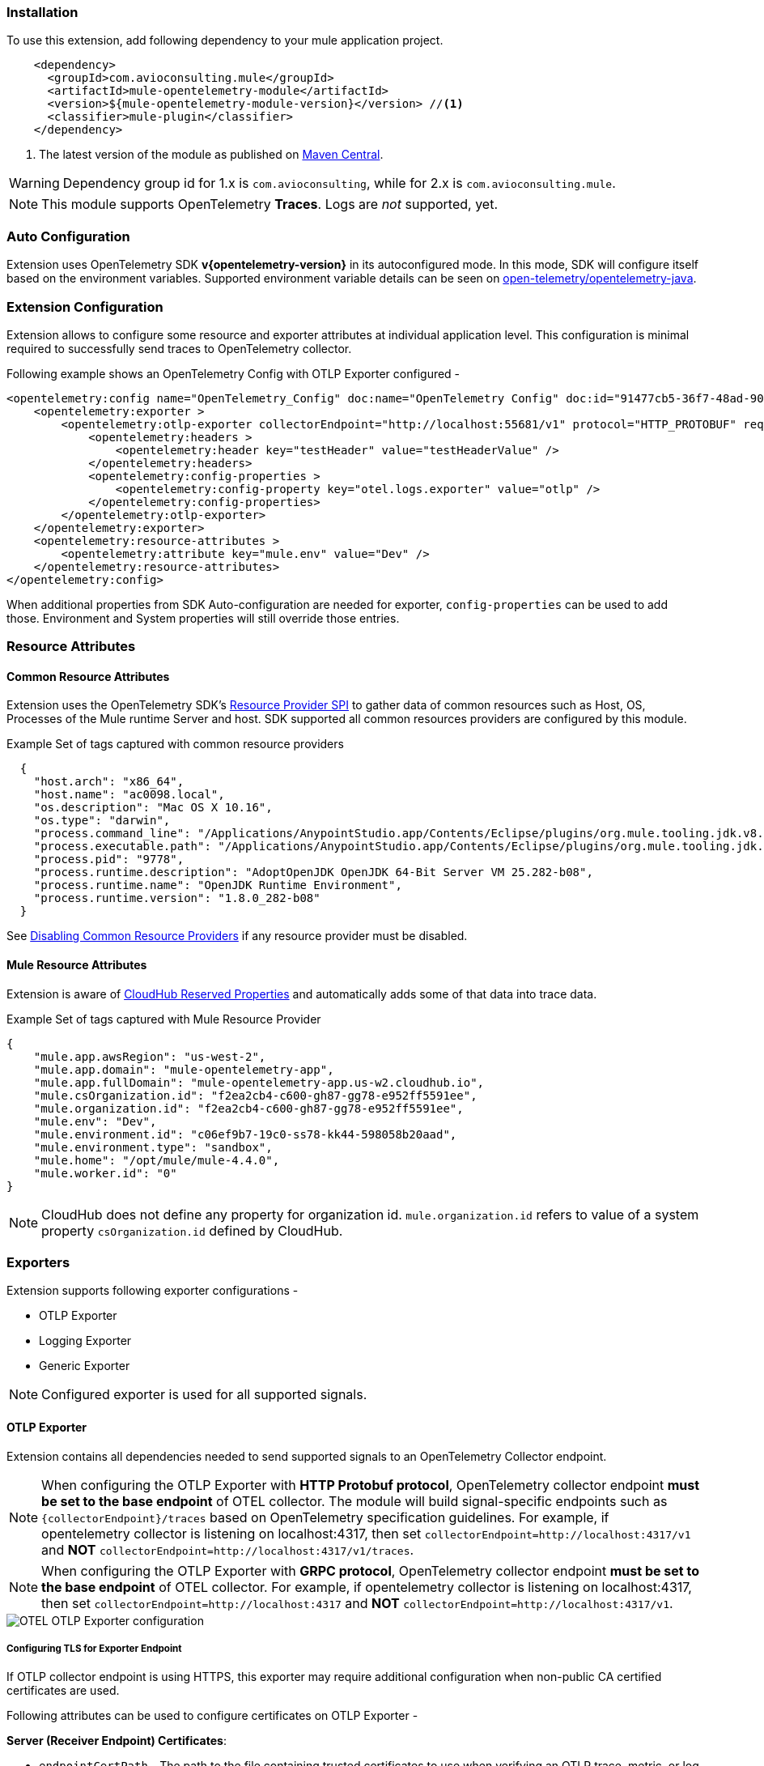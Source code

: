 === Installation

To use this extension, add following dependency to your mule application project.

[source,xml]
----
    <dependency>
      <groupId>com.avioconsulting.mule</groupId>
      <artifactId>mule-opentelemetry-module</artifactId>
      <version>${mule-opentelemetry-module-version}</version> //<1>
      <classifier>mule-plugin</classifier>
    </dependency>
----

<1> The latest version of the module as published on https://search.maven.org/search?q=g:com.avioconsulting.mule%20a:mule-opentelemetry-module[Maven Central].

WARNING: Dependency group id for 1.x is `com.avioconsulting`, while for 2.x is `com.avioconsulting.mule`.

NOTE: This module supports OpenTelemetry *Traces*. Logs are _not_ supported, yet.

=== Auto Configuration
Extension uses OpenTelemetry SDK *v{opentelemetry-version}* in its autoconfigured mode. In this mode, SDK will configure itself based on the environment variables.
Supported environment variable details can be seen on https://github.com/open-telemetry/opentelemetry-java/tree/main/sdk-extensions/autoconfigure[open-telemetry/opentelemetry-java].

=== Extension Configuration
Extension allows to configure some resource and exporter attributes at individual application level. This configuration is minimal required to successfully send traces to OpenTelemetry collector.

Following example shows an OpenTelemetry Config with OTLP Exporter configured -

[source,xml]
----
<opentelemetry:config name="OpenTelemetry_Config" doc:name="OpenTelemetry Config" doc:id="91477cb5-36f7-48ad-90b7-c339af87b408" serviceName="api-app-1">
    <opentelemetry:exporter >
        <opentelemetry:otlp-exporter collectorEndpoint="http://localhost:55681/v1" protocol="HTTP_PROTOBUF" requestCompression="GZIP">
            <opentelemetry:headers >
                <opentelemetry:header key="testHeader" value="testHeaderValue" />
            </opentelemetry:headers>
            <opentelemetry:config-properties >
                <opentelemetry:config-property key="otel.logs.exporter" value="otlp" />
            </opentelemetry:config-properties>
        </opentelemetry:otlp-exporter>
    </opentelemetry:exporter>
    <opentelemetry:resource-attributes >
        <opentelemetry:attribute key="mule.env" value="Dev" />
    </opentelemetry:resource-attributes>
</opentelemetry:config>
----

When additional properties from SDK Auto-configuration are needed for exporter, `config-properties` can be used to add those. Environment and System properties will still override those entries.

=== Resource Attributes
==== Common Resource Attributes
Extension uses the OpenTelemetry SDK's https://github.com/open-telemetry/opentelemetry-java/tree/main/sdk-extensions/autoconfigure#resource-provider-spi[Resource Provider SPI] to gather data of common resources such as Host, OS, Processes of the Mule runtime Server and host. SDK supported all common resources providers are configured by this module.

.Example Set of tags captured with common resource providers
[source,json]
----
  {
    "host.arch": "x86_64",
    "host.name": "ac0098.local",
    "os.description": "Mac OS X 10.16",
    "os.type": "darwin",
    "process.command_line": "/Applications/AnypointStudio.app/Contents/Eclipse/plugins/org.mule.tooling.jdk.v8.macosx.x86_64_1.1.1/Contents/Home/jre:bin:java -Dmule.home=/Applications/AnypointStudio.app/Contents/....d=1 -Dwrapper.lang.domain=wrapper -Dwrapper.lang.folder=../lang",
    "process.executable.path": "/Applications/AnypointStudio.app/Contents/Eclipse/plugins/org.mule.tooling.jdk.v8.macosx.x86_64_1.1.1/Contents/Home/jre:bin:java",
    "process.pid": "9778",
    "process.runtime.description": "AdoptOpenJDK OpenJDK 64-Bit Server VM 25.282-b08",
    "process.runtime.name": "OpenJDK Runtime Environment",
    "process.runtime.version": "1.8.0_282-b08"
  }
----

See https://github.com/open-telemetry/opentelemetry-java/tree/main/sdk-extensions/autoconfigure#disabling-automatic-resourceproviders[Disabling Common Resource Providers] if any resource provider must be disabled.

==== Mule Resource Attributes
Extension is aware of https://help.mulesoft.com/s/article/CloudHub-Reserved-Properties[CloudHub Reserved Properties] and automatically adds some of that data into trace data.

.Example Set of tags captured with Mule Resource Provider
[source,json]
----
{
    "mule.app.awsRegion": "us-west-2",
    "mule.app.domain": "mule-opentelemetry-app",
    "mule.app.fullDomain": "mule-opentelemetry-app.us-w2.cloudhub.io",
    "mule.csOrganization.id": "f2ea2cb4-c600-gh87-gg78-e952ff5591ee",
    "mule.organization.id": "f2ea2cb4-c600-gh87-gg78-e952ff5591ee",
    "mule.env": "Dev",
    "mule.environment.id": "c06ef9b7-19c0-ss78-kk44-598058b20aad",
    "mule.environment.type": "sandbox",
    "mule.home": "/opt/mule/mule-4.4.0",
    "mule.worker.id": "0"
}
----
NOTE: CloudHub does not define any property for organization id. `mule.organization.id` refers to value of a system property  `csOrganization.id` defined by CloudHub.

=== Exporters

Extension supports following exporter configurations -

- OTLP Exporter
- Logging Exporter
- Generic Exporter

NOTE: Configured exporter is used for all supported signals.

[#OTLP-Exporter]
==== OTLP Exporter
Extension contains all dependencies needed to send supported signals to an OpenTelemetry Collector endpoint.

NOTE: When configuring the OTLP Exporter with *HTTP Protobuf protocol*, OpenTelemetry collector endpoint *must be set to the base endpoint* of OTEL collector. The module will build signal-specific endpoints such as `{collectorEndpoint}/traces` based on OpenTelemetry specification guidelines.
For example, if opentelemetry collector is listening on localhost:4317, then set `collectorEndpoint=http://localhost:4317/v1` and *NOT* [.line-through]#`collectorEndpoint=http://localhost:4317/v1/traces`#.

NOTE: When configuring the OTLP Exporter with *GRPC protocol*, OpenTelemetry collector endpoint *must be set to the base endpoint* of OTEL collector. For example, if opentelemetry collector is listening on localhost:4317, then set `collectorEndpoint=http://localhost:4317` and *NOT* [.line-through]#`collectorEndpoint=http://localhost:4317/v1`#.

image::module-otel-exporter-config.png[alt="OTEL OTLP Exporter configuration"]

===== Configuring TLS for Exporter Endpoint

If OTLP collector endpoint is using HTTPS, this exporter may require additional configuration when non-public CA certified certificates are used.

Following attributes can be used to configure certificates on OTLP Exporter -

**Server (Receiver Endpoint) Certificates**:

- `endpointCertPath` - The path to the file containing trusted certificates to use when verifying an OTLP trace, metric, or log server's TLS credentials. The file should contain one or more (Server, CA chain etc.) X.509 certificates in PEM format. By default, the host platform's trusted root certificates are used. For example, if file is included in `src/main/resources/certs/server-certs.pem`, set this attribute to `certs/server-certs.pem`.

**Client (Mule app) Certificates**:

- `clientCertPath` - The path to the file containing trusted certificates to use when verifying an OTLP trace, metric, or log client's TLS credentials. The file should contain one or more X.509 certificates in PEM format. By default, no chain file is used.

- `clientCertKeyPath` - The path to the file containing private client key to use when verifying an OTLP trace, metric, or log client's TLS credentials. The file should contain one private key *PKCS8 PEM* format. By default, no client key is used.

===== Troubleshooting

====== OTLP Exporter failed to export spans. Server responded with HTTP status code 404.
OTLP Exporter is being used but no traces are seen in APM. The logs show below (or similar) error message -

`Failed to export spans. Server responded with HTTP status code 404. Error message: Unable to parse response body, HTTP status message: Not Found`

This is most likely caused due to incorrect value set for `collectorEndpoint`. See link:#OTLP-Exporter[OTLP Exporter] configuration reference for how to configure collector endpoint correctly.

====== OTLP Exporter with GRPC Protocol failed to export spans with "OTLP endpoint must not have a path: /v1"
This is most likely caused due to incorrect value set for `collectorEndpoint`. See link:#OTLP-Exporter[OTLP Exporter] configuration reference for how to configure GRPC collector endpoint correctly.

====== APM Collector does not support OTEL standard endpoint format

A few APMs may not have the OTEL standard endpoint format of `{collectorEndpoint}/{signal}`. In that case, the default config property of `collectorEndpoint` may not work to auto-build the single endpoints.

In such cases, `opentelemetry-config-properties` can be used to define trace endpoint with `otel.exporter.otlp.{signal}.endpoint` property where signal can be `traces` or `metrics`.

.Example OTEL exporter with Traces endpoint
[source,xml]
----
<opentelemetry:otlp-exporter collectorEndpoint="${otel.collectorEndpoint}">
    <opentelemetry:config-properties >
        <opentelemetry:config-property key="otel.exporter.otlp.traces.endpoint" value="${my-custom-otel-trace-endpoint-url}" />
    </opentelemetry:config-properties>
</opentelemetry:otlp-exporter>
----

==== Logging Exporter
When troubleshooting generated signal data, sending it to logs may be useful. Extension supports a simple logging exporter that can send signal data to application's log file.

.Logging Exporter Configuration
[source,xml]
----
<opentelemetry:config name="OpenTelemetry_Logging" doc:name="OpenTelemetry Config" serviceName="app1" >
    <opentelemetry:exporter >
        <opentelemetry:exporter>
            <opentelemetry:logging-exporter />
        </opentelemetry:exporter>
    </opentelemetry:exporter>
</opentelemetry:config>
----

Example span entry from log file -

.Trace Log
[source,log]
----
[INFO ] [2022-10-13 15:54:37,141] [[MuleRuntime].uber.08: [orders-exp-api].submit-order-flow.CPU_INTENSIVE @1be1852e] [event: dd4e8f20-4b30-11ed-87e6-c889f3a9023b] [io.opentelemetry.exporter.logging.LoggingSpanExporter]: '/api/*' : 0cda0930cbf01126b91402861dbffc74 38d96ac87afdbbe1 SERVER [tracer: mule-opentelemetry-module:1.1.0] AttributesMap{data={http.status_code=201, http.route=/api/*, http.user_agent=PostmanRuntime/7.29.2, mule.app.flow.source.configRef=HTTP_Listener_config, http.scheme=http, http.method=POST, mule.app.flow.name=order-exp-main, http.flavor=1.1, mule.serverId=abcd..orders-exp-api, http.target=/api/orders, mule.correlationId=dd4e8f20-4b30-11ed-87e6-c889f3a9023b, mule.app.flow.source.namespace=http, http.host=localhost:8081, mule.app.flow.source.name=listener}, capacity=128, totalAddedValues=14}
----

==== Generic Exporter
This generic exporter allows to configure any other signal exporters supported by https://github.com/open-telemetry/opentelemetry-java/tree/main/sdk-extensions/autoconfigure#exporters[sdk-extensions/autoconfigure#exporters].

Following example shows possible configuration for sending traces to Zipkin.

WARNING: If the generic exporter is used to configure signal specific exporter, then it must be configured appropriately for all supported signals.

.Generic Exporter Configuration
[source,xml]
----
<opentelemetry:config name="OpenTelemetry_Generic" doc:name="OpenTelemetry Config" serviceName="app1" >
    <opentelemetry:exporter >
        <opentelemetry:generic-exporter >
            <opentelemetry:config-properties >
                <opentelemetry:config-property key="otel.traces.exporter" value="zipkin" />
                <opentelemetry:config-property key="otel.exporter.zipkin.endpoint" value="http://localhost:9411/api/v2/spans" />
            </opentelemetry:config-properties>
        </opentelemetry:generic-exporter>
    </opentelemetry:exporter>
</opentelemetry:config>
----

The required Zipkin exporter dependencies must be configured as an https://docs.mulesoft.com/mule-runtime/4.4/mmp-concept#configure-plugin-dependencies[Additional Plugin Dependencies] for Mule Maven Plugin.

[source, xml, subs=+macros]
----
<plugin>
    <groupId>org.mule.tools.maven</groupId>
    <artifactId>mule-maven-plugin</artifactId>
    <version>${mule.maven.plugin.version}</version>
    <extensions>true</extensions>
    <configuration>
        <additionalPluginDependencies>
            <plugin>
                <groupId>com.avioconsulting.mule</groupId>
                <artifactId>mule-opentelemetry-module</artifactId>
                <additionalDependencies>
                <!--
                    pass:attributes[Module uses OpenTelemetry SDK v{opentelemetry-version}.
                     Any opentelemetry dependencies used here must be at-least v{opentelemetry-version}
                     or a compatible one.]
                -->
                    <dependency>
                        <groupId>io.opentelemetry</groupId>
                        <artifactId>opentelemetry-exporter-zipkin</artifactId>
                        <version>pass:a[{opentelemetry-version}]</version>
                    </dependency>
                </additionalDependencies>
            </plugin>
        </additionalPluginDependencies>
    </configuration>
</plugin>
----

=== Tracing Configuration
==== Span Processors
For non-logging exporters, Tracing SDK uses https://opentelemetry.io/docs/reference/specification/trace/sdk/#batching-processor[Batch Span Processor]. Global Configuration allows to customize Batch span processor settings -

[source,xml]
.OpenTelemetry config with Batch span processor default values
----
<opentelemetry:config name="OpenTelemetry_Config"
    serviceName="otel-comparison-test"
    maxQueueSize="2048"
    maxBatchExportSize="512"
    batchExportDelayInterval="5000"
    exportTimeout="30000">
.... other config ....
</opentelemetry:config>
----
==== Span Sampler

By default, _every span is recorded_. In a high transaction environment, this can become noisy or needing high storage requirements for backend APM. In such cases, it is possible to reduce the span recorded and sent to the APM. This can help reduce the network traffic as well as data sent to the backend. Although, it comes at a cost of not collecting all traces, which maybe acceptable in certain use cases.

The Sampler configures weather spans will be recorded when they are started by the module. Unrecorded spans are skipped from exporting to backend APM.

Module config doesn't have any elements to set the sampler configuration, but it can be applied using OpenTelemetry's system properties.
|===
|System property |Environment variable |Description

|otel.traces.sampler
|OTEL_TRACES_SAMPLER
|The sampler to use for tracing. Defaults to `parentbased_always_on`

|otel.traces.sampler.arg
|OTEL_TRACES_SAMPLER_ARG
|An argument to the configured tracer if supported, for example a ratio.
|===

See https://github.com/open-telemetry/opentelemetry-java/blob/main/sdk-extensions/autoconfigure/README.md#sampler[Sampler documentation] for more details.

For example, to set the TraceId Ratio based sampler, you can add following two properties -

[source]
----
otel.traces.sampler=parentbased_traceidratio
otel.traces.sampler.arg=0.001   // <1>
----

<1> Sets the trace id ratio to 1 in 1000. Resulting configuration will record 1 in 1000 traces.

==== Trace Spans
By default, this module will create trace spans for following mule components -

- Flows
- HTTP Listener and Request
- Database Connector
- Anypoint MQ Connector

More verbose span generation can be configured. See setting Trace Levels below.

===== Trace Levels

Module can create spans for every mule processors by setting `spanAllProcessors = "true"`. This can be overridden by setting a system property `mule.otel.span.processors.enable` to `true|false`.

When the span generation for all processors is enabled, `opentelemetry:ignore-mule-components` allows to set a list of processors to exclude from span generation.

[source,xml]
.OpenTelemetry Config with trace level configuration
----
<opentelemetry:config name="OpenTelemetry_Generic" doc:name="OpenTelemetry Config" serviceName="app1"  spanAllProcessors="true">
    <opentelemetry:exporter >
        <opentelemetry:generic-exporter >
            <opentelemetry:config-properties >
                <opentelemetry:config-property key="otel.traces.exporter" value="zipkin" />
                <opentelemetry:config-property key="otel.exporter.zipkin.endpoint" value="http://localhost:9411/api/v2/spans" />
            </opentelemetry:config-properties>
        </opentelemetry:generic-exporter>
    </opentelemetry:exporter>
    <opentelemetry:ignore-mule-components >
        <opentelemetry:mule-component namespace="MULE" name="LOGGER" />
        <opentelemetry:mule-component namespace="os" name="*" />
    </opentelemetry:ignore-mule-components>
</opentelemetry:config>
----

To disable span generation for all processors in a specific namespace, set the `name` attribute to `*`
-
----
<opentelemetry:mule-component namespace="os" name="*" />
----

==== Add Custom Transaction Tags
In addition to all the trace attributes captured by the module, it is possible to add custom tags to the current trace using an *operation* `opentelemetry:add-transaction-tags`.

WARNING: All custom tag keys are transformed to `custom.{keyName}`. This also prevents accidentally overriding other standard keys-value pairs in trace tags. Depending on the APM (elastic, etc.) you use, they may be displayed differently. For example, elastic will display them as `label.custom_{keyName}`.

These could be any business data that you may want to capture as a part of your telemetry data. For example, an order number for an order processing transaction.

[source,xml]
.Adding custom tag from variable
----
    <opentelemetry:add-transaction-tags doc:name="Add Custom Tags"
                config-ref="OpenTelemetry_Config">
        <opentelemetry:tags >
            <opentelemetry:tag key="orderNumber" value="#[vars.orderNumber]"/>
        </opentelemetry:tags>
    </opentelemetry:add-transaction-tags>
----

You can also use dataweave to set the tags.

[source,xml]
.Adding custom tags as DataWeave map
----
    <opentelemetry:add-transaction-tags doc:name="Add Custom Tags"
                config-ref="OpenTelemetry_Config"
                tags="#[output java --- {orderNumber: payload.orderNumber}]" />
----

==== Global Config Span tags
Some APMs may require additional tags on spans for the correct display of traces. For example, Splunk APM can use `peer.service` on http request spans when creating inferred services in service maps.

The module may not be capturing those tags out of the box but there is a way to add additional tags to the spans of components that use global configuration elements. Some examples would be `http:listener` using `http:listener-config`, `db:insert` using `db:config`.

For such cases, the module recognizes system properties defined with property names following the pattern `{global_config_element_name}.otel.{tag_name}` and adds `{tag_name}:{property_value}` as tags to spans generated for all components using `{global_config_element_name}` named global element.

CAUTION: Any tags set using this system properties, will override module generated value for same tags.

Few things to consider when using Global Tags:

- Global Config spans are supported via *System Properties*. Setting global-property in mule configuration does not go in System Properties and hence won't work. Check System Properties for https://docs.mulesoft.com/mule-runtime/4.4/configuring-properties#system-properties[On-Prem] or https://docs.mulesoft.com/mule-runtime/4.4/configuring-properties#setting-properties-values-in-runtime-manager[Runtime Manager] to set attribute values.
- This feature can ONLY add/modify Span attributes, and not the name, kind or other non-attribute data on the span. Most of the APMs may use Span name in Trace UI, and it is NOT possible to change how this module uses OpenTelemetry guidelines to compute span names.

In case of Splunk, `peer.service` attribute should have the name of the remote http system being invoked. Consider following mule requester example -

[source,xml]
----

    <!-- Global HTTP Request Configuration element -->
	<http:request-config name="Remote_Request_configuration" doc:name="HTTP Request configuration"> // <1>
		<http:request-connection host="${http.host}" port="${http.port}" />
	</http:request-config>

    <!-- Flow including http:request that references above global config -->
	<flow name="mule-opentelemetry-app-requester-remote" >
		<http:listener doc:name="Listener" config-ref="HTTP_Listener_config" path="/test-remote-request"/>
		<http:request method="GET" doc:name="Request" config-ref="Remote_Request_configuration" path="/test/remote/target"/> // <2>
		<logger level="INFO" doc:name="Logger"/>
	</flow>
----

To add a tag `peer.service=my_remote_api` to `http:request` 's span, you can set following system property on mule runtime -
[source,properties]
----
Remote_Request_configuration.otel.peer.service=my_remote_api
----

==== Context Propagation

This module supports context propagation in
https://www.w3.org/TR/trace-context/#trace-context-http-headers-format[W3C Trace Context] and https://www.w3.org/TR/baggage/#baggage-http-header-format[W3C Baggage Context] formats.

===== Context Extraction
Extension supports extracting Open Telemetry Trace context extraction for certain source components. For these components if the Context information is received in appropriate place, the module will establish the parent-child relation for the traces.

Source Components supporting context extraction:

- *HTTP Listener*: Context information, if exists, is extracted from request headers
- *Anypoint MQ Subscription*: Context information, if exists, is extracted from Anypoint MQ Message properties

NOTE: OpenTelemetry Trace Context is extracted/injected using configured Propagators. The entries in the context may vary depending on the propagators used and validations it applies. All examples here are with *W3C Trace Context*.

===== Context Injection

To help with the context propagation, module allows to inject context into flow variables. This context includes following trace attributes -

- *TRACE_TRANSACTION_ID* - An internal transaction id within Mule Context
- *traceId* - Trace id of the current request
- *traceIdLongLowPart* - Long value of the Trace Id Low part
- *spanId* - Span Id for the component used for creating context
- OpenTelemetry Trace attributes such as *traceparent*, *tracestate*

Context can be injected in two ways, as described below.

====== Auto Injection to Flow Variables
Extension uses a processor interceptor. OpenTelemetry's tracing context will be automatically added to a flow variable before the first processor is invoked.
It is always injected under a key **OTEL_TRACE_CONTEXT**.

- Before the first processor is invoked - this context relates to the flow span instead of any specific processor
- Before certain outbound specific processors are invoked - this context is specific to the span of the processor being intercepted

.Supported Properties to control interceptor behavior
|===
|System Property |Environment Variable |Description |Default Value

|mule.otel.interceptor.processor.enable
|MULE_OTEL_INTERCEPTOR_PROCESSOR_ENABLE
|Enable or Disable the interceptor feature. Disabling the interceptor processing can result in incorrect context propagation.
|`false`


|mule.otel.interceptor.first.processor.only
|MULE_OTEL_INTERCEPTOR_FIRST_PROCESSOR_ONLY
|When interception is enabled, intercept only the first processor in each flow
|`false`

|===

[#_first_processor_interceptor]
====== First Processor Interceptor

When the flow execution starts, OpenTelemetry context is injected into flow variables before the first processor of the flow is invoked.

WARNING: This context relates to the main flow span and if used for propagation to external services then span rendering may not look accurate.See processor interceptor below.

NOTE: OTEL_TRACE_CONTEXT.spanId will be of the flow container span.

Following examples show a **W3C Trace Context** extracted from incoming http request and injected into flow variables:

image::auto-context-flow-injection.png[600,600,title="Context Injection - First Processor",align="center"]

Another variation when **tracestate** is received with **traceparent**

image::auto-context-flow-injection-2.png[600,600,title="Context Injection - First Processor (variation)",align="center"]

====== Processor Interceptor

For the context propagation accuracy, certain processors are intercepted to inject current span's context into the flow variable.

NOTE: *OTEL_TRACE_CONTEXT.spanId* will be of the span of the intercepted component.

By default, any processors in the `ee,mule,validations,aggregators,json,oauth,scripting,tracing,oauth2-provider,xml,wss,spring,java,avio-logger` namespaces are excluded from this context injection, with one exception.

There is one exception in `mule` namespace - `flow-ref`. All `flow-ref` 's are intercepted for context injection. Module's flow processing is capable of extracting this flow-ref context to create accurate parent-child span relationship between calling and referenced flows.

All other processors such as `http:request`, `anypoint-mq:publish` etc. are intercepted and context is injected.

As a result of this, for example, when `http:request` makes an outbound request and context is link:module-config.adoc#_http_request_context_injection[injected], `http:request` processor's span is propagated as a prent span.

image::span-parent-child-elastic-view.png[600, 600, title="Span View in Elastic APM", align="center"]

If the intercepted processors needs fine-tuning such as including or excluding certain processors then it can be done in the Trace Level global configuration.

image::processor-interceptor-configuration.png[600, 600, title="Trace Level - Processor Interception Configuration", align="center"]

====== Manual Injection
If needed, `<opentelemetry:get-current-trace-context />` operation can be used to manually inject trace context into flow.

NOTE: `target` must be used to set operation output to a flow variable.

NOTE: *OTEL_TRACE_CONTEXT.spanId* will be of the flow container span.

WARNING: Similar to link:module-config.adoc#_first_processor_interceptor[First Processor Interceptor], this context relates to the main flow span and if used for propagation to external services then span rendering may not look accurate.

[source,xml]
----
<opentelemetry:get-current-trace-context doc:name="Get Current Trace Context" config-ref="OpenTelemetry_Config" target="traceContext"/>
----

image::manual-context-flow-injection.png[]

[#_http_request_context_injection]
====== HTTP Request Context Injection
The Module does **NOT** support automatic context propagation. In order to *propagate the trace header* information to other web applications, the Mule HTTP Requester Operation _OR_ Configuration *must* be configured to propagate following http headers -

.HTTP Headers for Trace Context
[cols="30%, 70%"]
|===
| *Key*          | *Value*
| `traceparent`  | `#[vars.OTEL_TRACE_CONTEXT.traceparent default '' as String]`
| `tracestate`   | `#[vars.OTEL_TRACE_CONTEXT.tracestate default ''  as String]`
|===

*Using Operation vs. Global Configuration:*

HTTP Outbound headers can be added at HTTP Request Operation level OR as a default headers in HTTP Request Global Configuration.

HTTP Global configuration may be easier from code modifications perspective i.e. just at one global level. That comes at the cost of performance because using expressions in configurations makes it a *https://docs.mulesoft.com/mule-sdk/latest/static-dynamic-configs[dynamic configuration^]*.

On the other hand, using headers section in HTTP Request operation may need modification of every `http:request` operation, but then it keeps the global configuration as a *static configuration* for runtime to reuse the same instance.

WARNING: Using Static configurations is a preferred approach from performance perspective. Dynamic is only recommended for lower request volume uses cases. For more information on performance impact, see link:#_static_vs_dynamic_global_configurations[performance report section].

*Propagation with Request Operation:*
To propagate context using request operation, add/append request headers section of every `http:request` operation to include following entries -

[source,xml]
.Example GET Request with OTEL Trace context headers
----
<http:request method="GET" doc:name="Request" doc:id="f187cd33-70ce-4e09-96e0-70115c3ac727" config-ref="HTTP_Request_configuration" path="/api/path">
    <http:headers ><![CDATA[#[output application/java
---
{
"traceparent": vars.OTEL_TRACE_CONTEXT.traceparent as String,
"tracestate": vars.OTEL_TRACE_CONTEXT.tracestate default '' as String
}]]]>
    </http:headers>
</http:request>
----

*Propagation with Requester Global Configuration:*

In order to propagate the trace header information to other web applications, the Mule HTTP Requester Configuration must have default headers configured in the following way:

.Mule configuration xml for setting default headers in the HTTP Requester Configuration
[source%nowrap%linenums, xml]
----
<http:request-config name="HTTP_Request_configuration"
    doc:name="HTTP Request configuration">
	<http:request-connection host="some-api.us-e1.cloudhub.io" />
	<http:default-headers >
		<http:default-header key='traceparent' value="#[vars.OTEL_TRACE_CONTEXT.traceparent default '' as String]" />
		<http:default-header key='tracestate' value="#[vars.OTEL_TRACE_CONTEXT.tracestate default '' as String]" />
	</http:default-headers>
</http:request-config>
----


====== Anypoint MQ Context Injection

When using Anypoint MQ, the `publish` operation can add `vars.OTEL_TRACE_CONTEXT` to user properties. If this module is being used by the Anypoint MQ Subscription application, the Context will be extracted from the user properties and linked to the parent incoming trace.


[source,xml]
----
    <anypoint-mq:publish doc:name="Publish" doc:id="8e707130-9ead-4dac-a31e-f7bcb5ce7740" config-ref="Anypoint_MQ_Config" destination="otel-test-queue-1">
        <anypoint-mq:properties ><![CDATA[#[vars.OTEL_TRACE_CONTEXT]]]></anypoint-mq:properties>
    </anypoint-mq:publish>
----

==== Turn Off Tracing

Once you have configured the module in your application, there may be a need to remove or temporarily turn it off.

*To permanently remove* the tracing -

- Remove the module dependency from pom.xml
- Remove the global configuration element and xml declaration references
- Remove any changes made to other Connector configurations for context propagation.

*To temporarily disable* the tracing without any code changes -

- Set `turnOffTracing="true"` on global config. You may use a property placeholder for the value.
- Alternately, you can set the `mule.otel.tracing.disabled` system property to `true`.
- To re-enable the tracing, just reset the property to `false` (default value).

=== Logs Correlation

When APM backends are used to capture Logs as well as Traces, they might support log and trace correlation.
Depending on the APM, some specific attributes maybe needed in the log records to correlate them to the corresponding traces.

Most commonly used attributes include -

- Trace Id
* Loggers can access the current trace id with `vars.OTEL_TRACE_CONTEXT.traceId`
* Some APM backends (eg. DataDog) may require the Long trace Id instead of the 32-hex-character trace Id value. In that case, `vars.OTEL_TRACE_CONTEXT.traceIdLongLowPart` (since v1.6.0) can be used.
- Span Id
* Introduced with v1.5.0, Loggers can access the flow container span id with `vars.OTEL_TRACE_CONTEXT.spanId`
* Some APM backends (eg. DataDog) may require the Long span Id instead of the 16-hex-character span Id value. In that case, `vars.OTEL_TRACE_CONTEXT.spanIdLong` (since v1.6.0) can be used.
- Service name
* Usually a static value, name of the application which can be injected through application properties such as `${domain}`
- Deployment Environment
* Usually a static value, name of the environment which can be injected through application properties such as `${mule.env}`

==== Using Mule Tracing Module
To add trace ID and span ID, you may add a mule tracing module to target the Mule application.

[source,xml]
----
    <dependency>
        <groupId>org.mule.modules</groupId>
        <artifactId>mule-tracing-module</artifactId>
        <version>1.0.0</version>
        <classifier>mule-plugin</classifier>
    </dependency>
----

In the first APIKit flow, add tracing module operations  -

[source,xml]
----
    <tracing:set-logging-variable doc:name="Set Trace Id"
        variableName="#['trace_id']"
        value="#[vars.OTEL_TRACE_CONTEXT.traceId]"/>
    <tracing:set-logging-variable doc:name="Set Span Id"
        variableName="#['span_id']"
        value="#[vars.OTEL_TRACE_CONTEXT.spanId default '']" />
----

==== Use Log4J JSON Layout

When logging with Log4J, JSONLayout can be used to structure the log records with additional attributes.

.Example JSONLayout writing to CONSOLE
[source, xml]
----
    <!-- Console JSON layout that can be used to see full JSON format that will be sent for log aggregation in a real environment -->
    <console name = "CONSOLE_JSON" target = "SYSTEM_OUT">
        <JSONLayout includeTimeMillis="true" compact="false" eventEol="true" objectMessageAsJsonObject="true" properties="true" stacktraceAsString="true">
            <KeyValuePair key="trace_id" value="${ctx:trace_id}"/>
            <KeyValuePair key="span_id" value="${ctx:span_id}"/>
            <KeyValuePair key="service.name" value="$${sys:domain}"/>
            <KeyValuePair key="deployment.environment" value="$${env:mule.env}"/>
            <KeyValuePair key="timestamp" value="$${date:yyyy-MM-dd'T'HH:mm:ss.SSSZZZZ}" />
        </JSONLayout>
    </console>
----

=== Generated Documentation

* link:./opentelemetry-documentation.html[Connector documentation]
* link:./apidocs/index.html[Java API Documentation]

=== Limitations
- Automatic header/attribute injections for outbound requests is not supported
- When using in *on-premise mode*, all applications deployed to the same runtime will share the same instance of OpenTelemetry configuration. It is unpredictable that which application's configuration wins. Ideally, the configuration should be same across the applications.
- When using *mule domain projects* for global configurations, the generated spans do not include any global configuration or connection tags.